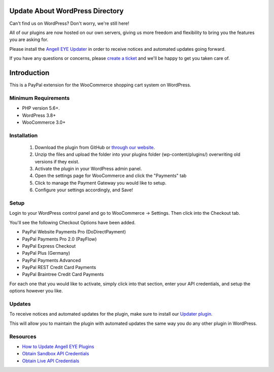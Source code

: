 ###################
Update About WordPress Directory
###################

Can't find us on WordPress?  Don't worry, we're still here!

All of our plugins are now hosted on our own servers, giving us more freedom and flexibility to bring you the features you are asking for.

Please install the `Angell EYE Updater <https://www.angelleye.com/product/angelleye-updater-wordpress/>`_ in order to receive notices and automated updates going forward.

If you have any questions or concerns, please `create a ticket <www.angelleye.com/support>`_ and we'll be happy to get you taken care of.

###################
Introduction
###################

This is a PayPal extension for the WooCommerce shopping cart system on WordPress.

**********************
Minimum Requirements
**********************

-  PHP version 5.6+.
-  WordPress 3.8+
-  WooCommerce 3.0+

************
Installation
************

 1. Download the plugin from GitHub or `through our website <https://www.angelleye.com/product/woocommerce-paypal-plugin/>`_.
 2. Unzip the files and upload the folder into your plugins folder (wp-content/plugins/) overwriting old versions if they exist.
 3. Activate the plugin in your WordPress admin panel.
 4. Open the settings page for WooCommerce and click the "Payments" tab
 5. Click to manage the Payment Gateway you would like to setup.
 6. Configure your settings accordingly, and Save!

*********
Setup
*********

Login to your WordPress control panel and go to WooCommerce -> Settings.  Then click into the Checkout tab.

You'll see the following Checkout Options have been added.

- PayPal Website Payments Pro (DoDirectPayment)
- PayPal Payments Pro 2.0 (PayFlow) 
- PayPal Express Checkout
- PayPal Plus (Germany)
- PayPal Payments Advanced
- PayPal REST Credit Card Payments
- PayPal Braintree Credit Card Payments

For each one that you would like to activate, simply click into that section, enter your API credentials, and setup the options however you like.

*********
Updates
*********

To receive notices and automated updates for the plugin, make sure to install our `Updater plugin <https://www.angelleye.com/how-to-get-updates-angelleye-wordpress-plugins/>`_.

This will allow you to maintain the plugin with automated updates the same way you do any other plugin in WordPress.

*********
Resources
*********

-  `How to Update Angell EYE Plugins <https://www.angelleye.com/how-to-get-updates-angelleye-wordpress-plugins/>`_
-  `Obtain Sandbox API Credentials <https://www.sandbox.paypal.com/us/cgi-bin/webscr?cmd=_login-api-run>`_
-  `Obtain Live API Credentials <https://www.paypal.com/us/cgi-bin/webscr?cmd=_login-api-run>`_
